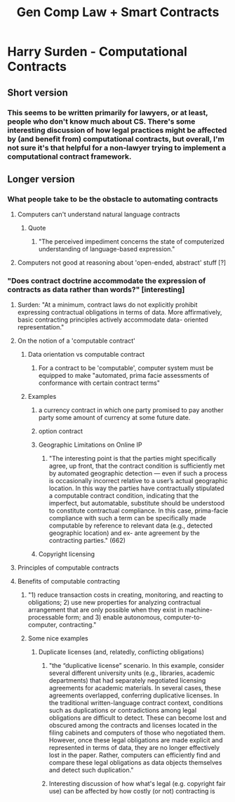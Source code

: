 #+title: Gen Comp Law + Smart Contracts
* Harry Surden - Computational Contracts
** Short version
*** This seems to be written primarily for lawyers, or at least, people who don't know much about CS. There's some interesting discussion of how legal practices might be affected by (and benefit from) computational contracts, but overall, I'm not sure it's that helpful for a non-lawyer trying to implement a computational contract framework.
** Longer version
*** What people take to be the obstacle to automating contracts
**** Computers can't understand natural language contracts
***** Quote
****** "The perceived impediment concerns the state of computerized understanding of language-based expression."
**** Computers not good at reasoning about 'open-ended, abstract' stuff [?]
*** "Does contract doctrine accommodate the expression of contracts as data rather than words?" [interesting]
***** Surden: "At a minimum, contract laws do not explicitly prohibit expressing contractual obligations in terms of data. More affirmatively, basic contracting principles actively accommodate data- oriented representation."
**** On the notion of a 'computable contract'
***** Data orientation vs computable contract
****** For a contract to be 'computable', computer system must be equipped to make "automated, prima facie assessments of conformance with certain contract terms"
*****  Examples
****** a currency contract in which one party promised to pay another party some amount of currency at some future date.
****** option contract
****** Geographic Limitations on Online IP
******* "The interesting point is that the parties might specifically agree, up front, that the contract condition is sufficiently met by automated geographic detection — even if such a process is occasionally incorrect relative to a user’s actual geographic location. In this way the parties have contractually stipulated a computable contract condition, indicating that the imperfect, but automatable, substitute should be understood to constitute contractual compliance. In this case, prima-facie compliance with such a term can be specifically made computable by reference to relevant data (e.g., detected geographic location) and ex- ante agreement by the contracting parties." (662)
****** Copyright licensing
**** Principles of computable contracts
**** Benefits of computable contracting
***** "1) reduce transaction costs in creating, monitoring, and reacting to obligations; 2) use new properties for analyzing contractual arrangement that are only possible when they exist in machine-processable form; and 3) enable autonomous, computer-to-computer, contracting."
***** Some nice examples
****** Duplicate licenses (and, relatedly, conflicting obligations)
******* "the “duplicative license” scenario. In this example, consider several different university units (e.g., libraries, academic departments) that had separately negotiated licensing agreements for academic materials. In several cases, these agreements overlapped, conferring duplicative licenses. In the traditional written-language contract context, conditions such as duplications or contradictions among legal obligations are difficult to detect. These can become lost and obscured among the contracts and licenses located in the filing cabinets and computers of those who negotiated them. However, once these legal obligations are made explicit and represented in terms of data, they are no longer effectively lost in the paper. Rather, computers can efficiently find and compare these legal obligations as data objects themselves and detect such duplication."
******* Interesting discussion of how what's legal (e.g. copyright fair use) can be affected by how costly (or not) contracting is

